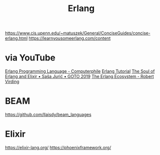 #+title: Erlang

https://www.cis.upenn.edu/~matuszek/General/ConciseGuides/concise-erlang.html
https://learnyousomeerlang.com/content

* via YouTube
[[https://youtu.be/SOqQVoVai6s][Erlang Programming Language - Computerphile]]
[[https://youtu.be/IEhwc2q1zG4][Erlang Tutorial]]
[[https://youtu.be/JvBT4XBdoUE][The Soul of Erlang and Elixir • Saša Jurić • GOTO 2019]]
[[https://youtu.be/7AJR66p5E4s][The Erlang Ecosystem - Robert Virding]]

* BEAM
https://github.com/llaisdy/beam_languages


* Elixir
https://elixir-lang.org/
https://phoenixframework.org/
